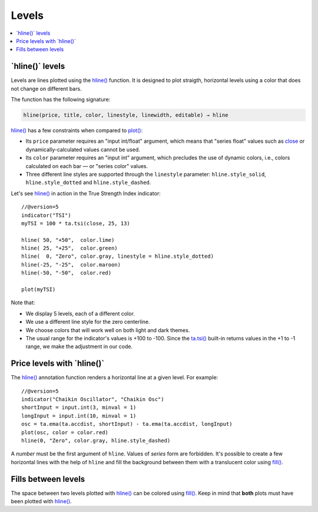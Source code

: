 .. _PageLevels:

Levels
======

.. contents:: :local:
    :depth: 2


\`hline()\` levels
------------------

Levels are lines plotted using the 
`hline() <https://www.tradingview.com/pine-script-reference/v5/#fun_hline>`__ function.
It is designed to plot straigth, horizontal levels using a color that does not change on different bars.

The function has the following signature:

.. code-block:: text

    hline(price, title, color, linestyle, linewidth, editable) → hline

`hline() <https://www.tradingview.com/pine-script-reference/v5/#fun_hline>`__
has a few constraints when compared to 
`plot() <https://www.tradingview.com/pine-script-reference/v5/#fun_plot>`__:

- Its ``price`` parameter requires an "input int/float" argument,
  which means that "series float" values such as `close <https://www.tradingview.com/pine-script-reference/v5/#var_close>`__
  or dynamically-calculated values cannot be used.
- Its ``color`` parameter requires an "input int" argument,
  which precludes the use of dynamic colors, i.e., colors calculated on each bar — or "series color" values.
- Three different line styles are supported through the ``linestyle`` parameter:
  ``hline.style_solid``, ``hline.style_dotted`` and ``hline.style_dashed``.

Let's see `hline() <https://www.tradingview.com/pine-script-reference/v5/#fun_hline>`__
in action in the True Strength Index indicator::

    //@version=5
    indicator("TSI")
    myTSI = 100 * ta.tsi(close, 25, 13)
    
    hline( 50, "+50",  color.lime)
    hline( 25, "+25",  color.green)
    hline(  0, "Zero", color.gray, linestyle = hline.style_dotted)
    hline(-25, "-25",  color.maroon)
    hline(-50, "-50",  color.red)
    
    plot(myTSI)

Note that:

- We display 5 levels, each of a different color.
- We use a different line style for the zero centerline.
- We choose colors that will work well on both light and dark themes.
- The usual range for the indicator's values is +100 to -100.
  Since the `ta.tsi() <https://www.tradingview.com/pine-script-reference/v5/#fun_ta{dot}tsi>`__
  built-in returns values in the +1 to -1 range, we make the adjustment in our code.



Price levels with \`hline()\`
-----------------------------

The `hline() <https://www.tradingview.com/pine-script-reference/v5/#fun_hline>`__
annotation function renders a horizontal line at a given level. For example::

    //@version=5
    indicator("Chaikin Oscillator", "Chaikin Osc")
    shortInput = input.int(3, minval = 1)
    longInput = input.int(10, minval = 1)
    osc = ta.ema(ta.accdist, shortInput) - ta.ema(ta.accdist, longInput)
    plot(osc, color = color.red)
    hline(0, "Zero", color.gray, hline.style_dashed)

.. image:: images/Price_levels_hline_1.png


A *number* must be the first argument of ``hline``. Values of *series* form
are forbidden. It's possible to create a few horizontal lines with the
help of ``hline`` and fill the background between them with a
translucent color using `fill() <https://www.tradingview.com/pine-script-reference/v5/#fun_fill>`__.



Fills between levels
--------------------

The space between two levels plotted with `hline() <https://www.tradingview.com/pine-script-reference/v5/#fun_hline>`__
can be colored using `fill() <https://www.tradingview.com/pine-script-reference/v5/#fun_fill>`__.
Keep in mind that **both** plots must have been plotted with
`hline() <https://www.tradingview.com/pine-script-reference/v5/#fun_hline>`__.




